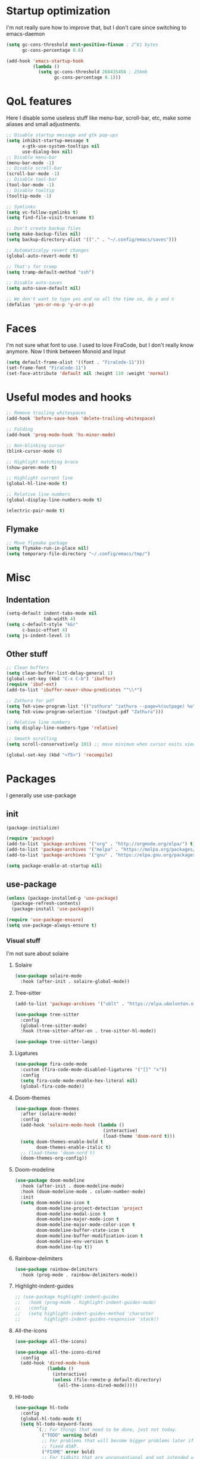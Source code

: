 #+STARTUP: showeverything

* Startup optimization
I'm not really sure how to improve that, but I don't care since switching to emacs-daemon
#+BEGIN_SRC emacs-lisp
  (setq gc-cons-threshold most-positive-fixnum ; 2^61 bytes
        gc-cons-percentage 0.6)

  (add-hook 'emacs-startup-hook
            (lambda ()
              (setq gc-cons-threshold 268435456 ; 256mb
                    gc-cons-percentage 0.1)))
#+END_SRC
* QoL features
Here I disable some useless stuff like menu-bar, scroll-bar, etc, make some aliases and small adjustments.
#+BEGIN_SRC emacs-lisp
  ;; Disable startup message and gtk pop-ups
  (setq inhibit-startup-message t
        x-gtk-use-system-tooltips nil
        use-dialog-box nil)
  ;; Disable menu-bar
  (menu-bar-mode -1)
  ;; Disable scroll-bar
  (scroll-bar-mode -1)
  ;; Disable tool-bar
  (tool-bar-mode -1)
  ;; Disable tooltip
  (tooltip-mode -1)

  ;; Symlinks
  (setq vc-follow-symlinks t)
  (setq find-file-visit-truename t)

  ;; Don't create backup files
  (setq make-backup-files nil)
  (setq backup-directory-alist '(("." . "~/.config/emacs/saves")))

  ;; Automaticalyy revert changes
  (global-auto-revert-mode t)

  ;; That's for tramp
  (setq tramp-default-method "ssh")

  ;; Disable auto-saves
  (setq auto-save-default nil)

  ;; We don't want to type yes and no all the time so, do y and n
  (defalias 'yes-or-no-p 'y-or-n-p)
#+END_SRC
* Faces
I'm not sure what font to use. I used to love FiraCode, but I don't really know anymore.
Now I think between Monoid and Input
#+Begin_src emacs-lisp
  (setq default-frame-alist '((font . "FiraCode-11")))
  (set-frame-font "FiraCode-11")
  (set-face-attribute 'default nil :height 110 :weight 'normal)
#+END_SRC
* Useful modes and hooks
#+BEGIN_SRC emacs-lisp
  ;; Remove trailing whitespaces
  (add-hook 'before-save-hook 'delete-trailing-whitespace)

  ;; Folding
  (add-hook 'prog-mode-hook 'hs-minor-mode)

  ;; Non-blinking cursor
  (blink-cursor-mode 0)

  ;; Highlight matching brace
  (show-paren-mode t)

  ;; Highlight current line
  (global-hl-line-mode t)

  ;; Relative line numbers
  (global-display-line-numbers-mode t)

  (electric-pair-mode t)
#+END_SRC
** Flymake
#+BEGIN_SRC emacs-lisp
  ;; Move flymake garbage
  (setq flymake-run-in-place nil)
  (setq temporary-file-directory "~/.config/emacs/tmp/")
#+END_SRC
* Misc
** Indentation
#+BEGIN_SRC emacs-lisp
  (setq-default indent-tabs-mode nil
                tab-width 4)
  (setq c-default-style "k&r"
        c-basic-offset 4)
  (setq js-indent-level 2)
#+END_SRC
** Other stuff
#+BEGIN_SRC emacs-lisp
  ;; Clean buffers
  (setq clean-buffer-list-delay-general 1)
  (global-set-key (kbd "C-x C-b") 'ibuffer)
  (require 'ibuf-ext)
  (add-to-list 'ibuffer-never-show-predicates "^\\*")

  ;; Zathura for pdf
  (setq TeX-view-program-list '(("zathura" "zathura --page=%(outpage) %o")))
  (setq TeX-view-program-selection '((output-pdf "Zathura")))

  ;; Relative line numbers
  (setq display-line-numbers-type 'relative)

  ;; Smooth scrolling
  (setq scroll-conservatively 101) ;; move minimum when cursor exits view, instead of recentering

  (global-set-key (kbd "<f5>") 'recompile)
#+END_SRC
* Packages
I generally use use-package
** init
#+BEGIN_SRC emacs-lisp
  (package-initialize)

  (require 'package)
  (add-to-list 'package-archives '("org" . "http://orgmode.org/elpa/") t)
  (add-to-list 'package-archives '("melpa" . "https://melpa.org/packages/"))
  (add-to-list 'package-archives '("gnu" . "https://elpa.gnu.org/packages/"))

  (setq package-enable-at-startup nil)
#+END_SRC
** use-package
#+BEGIN_SRC emacs-lisp
  (unless (package-installed-p 'use-package)
    (package-refresh-contents)
    (package-install 'use-package))

  (require 'use-package-ensure)
  (setq use-package-always-ensure t)
#+END_SRC
*** Visual stuff
I'm not sure about solaire
**** Solaire
#+BEGIN_SRC emacs-lisp
  (use-package solaire-mode
    :hook (after-init . solaire-global-mode))
#+END_SRC
**** Tree-sitter
#+BEGIN_SRC emacs-lisp
  (add-to-list 'package-archives '("ublt" . "https://elpa.ubolonton.org/packages/"))

  (use-package tree-sitter
    :config
    (global-tree-sitter-mode)
    :hook (tree-sitter-after-on . tree-sitter-hl-mode))

  (use-package tree-sitter-langs)
#+END_SRC
**** Ligatures
#+BEGIN_SRC emacs-lisp
  (use-package fira-code-mode
    :custom (fira-code-mode-disabled-ligatures '("[]" "x"))
    :config
    (setq fira-code-mode-enable-hex-literal nil)
    (global-fira-code-mode))
#+END_SRC
**** Doom-themes
#+BEGIN_SRC emacs-lisp
  (use-package doom-themes
    :after (solaire-mode)
    :config
    (add-hook 'solaire-mode-hook (lambda ()
                                   (interactive)
                                   (load-theme 'doom-nord t)))
    (setq doom-themes-enable-bold t
          doom-themes-enable-italic t)
    ;; (load-theme 'doom-nord t)
    (doom-themes-org-config))
#+END_SRC
**** Doom-modeline
#+BEGIN_SRC emacs-lisp
  (use-package doom-modeline
    :hook (after-init . doom-modeline-mode)
    :hook (doom-modeline-mode . column-number-mode)
    :init
    (setq doom-modeline-icon t
          doom-modeline-project-detection 'project
          doom-modeline-modal-icon t
          doom-modeline-major-mode-icon t
          doom-modeline-major-mode-color-icon t
          doom-modeline-buffer-state-icon t
          doom-modeline-buffer-modification-icon t
          doom-modeline-env-version t
          doom-modeline-lsp t))
#+END_SRC
**** Rainbow-delimiters
#+BEGIN_SRC emacs-lisp
  (use-package rainbow-delimiters
    :hook (prog-mode . rainbow-delimiters-mode))
#+END_SRC
**** Highlight-indent-guides
#+BEGIN_SRC emacs-lisp
  ;; (use-package highlight-indent-guides
  ;;   :hook (prog-mode . highlight-indent-guides-mode)
  ;;   :config
  ;;   (setq highlight-indent-guides-method 'character
  ;;         highlight-indent-guides-responsive 'stack))
#+END_SRC
**** All-the-icons
#+BEGIN_SRC emacs-lisp
  (use-package all-the-icons)

  (use-package all-the-icons-dired
    :config
    (add-hook 'dired-mode-hook
              (lambda ()
                (interactive)
                (unless (file-remote-p default-directory)
                  (all-the-icons-dired-mode)))))
#+END_SRC
**** Hl-todo
#+BEGIN_SRC emacs-lisp
  (use-package hl-todo
    :config
    (global-hl-todo-mode t)
    (setq hl-todo-keyword-faces
          `(;; For things that need to be done, just not today.
            ("TODO" warning bold)
            ;; For problems that will become bigger problems later if not
            ;; fixed ASAP.
            ("FIXME" error bold)
            ;; For tidbits that are unconventional and not intended uses of the
            ;; constituent parts, and may break in a future update.
            ("HACK" font-lock-constant-face bold)
            ;; For things that were done hastily and/or hasn't been thoroughly
            ;; tested. It may not even be necessary!
            ("REVIEW" font-lock-keyword-face bold)
            ;; For especially important gotchas with a given implementation,
            ;; directed at another user other than the author.
            ("NOTE" success bold)
            ;; For things that just gotta go and will soon be gone.
            ("DEPRECATED" font-lock-doc-face bold)
            ;; For a known bug that needs a workaround
            ("BUG" error bold)
            ;; For warning about a problematic or misguiding code
            ("XXX" font-lock-constant-face bold))))
#+END_SRC
**** Git-gutter
#+BEGIN_SRC emacs-lisp
  (use-package git-gutter
    :config
    (global-git-gutter-mode t)
    (setq git-gutter:window-width 2
          git-gutter:update-interval 1
          git-gutter:ask-p nil))

  (use-package git-gutter-fringe
    :diminish git-gutter-mode
    :after git-gutter
    :demand fringe-helper
    :config
    ;; subtle diff indicators in the fringe
    ;; places the git gutter outside the margins.
    (setq-default fringes-outside-margins t)
    ;; thin fringe bitmaps
    (define-fringe-bitmap 'git-gutter-fr:added
      [224 224 224 224 224 224 224 224 224 224 224 224 224 224 224 224 224 224 224 224 224 224 224 224 224]
      nil nil 'center)
    (define-fringe-bitmap 'git-gutter-fr:modified
      [224 224 224 224 224 224 224 224 224 224 224 224 224 224 224 224 224 224 224 224 224 224 224 224 224]
      nil nil 'center)
    (define-fringe-bitmap 'git-gutter-fr:deleted
      [0 0 0 0 0 0 0 0 0 0 0 0 0 128 192 224 240 248]
      nil nil 'center))
#+END_SRC
*** Ws-butler
#+BEGIN_SRC emacs-lisp
  (use-package ws-butler
    :config
    (ws-butler-global-mode t))
#+END_SRC
*** Dashboard
#+BEGIN_SRC emacs-lisp
  (use-package dashboard
    :config
    (dashboard-setup-startup-hook)
    (setq dashboard-set-heading-icons t)
    (setq dashboard-startup-banner 3)
    (setq dashboard-set-navigator t)
    (setq dashboard-set-file-icons t)
    (setq dashboard-items '((recents  . 5)
                            (bookmarks . 5)
                            (projects . 5)
                            (agenda . 5)))
    (setq initial-buffer-choice (lambda () (get-buffer "*dashboard*"))))
#+END_SRC
*** Smart-tabs
I've fallen into the heresy.
#+BEGIN_SRC emacs-lisp
  (use-package smart-tabs-mode
    :hook (c-mode . (lambda ()
                      (setq intent-tabs-mode t)))
    :hook (c++-mode . (lambda ()
                      (setq intent-tabs-mode t)))
    :config
    (smart-tabs-insinuate 'c 'c++ 'javascript))
#+END_SRC
*** Smartparens
#+BEGIN_SRC emacs-lisp
  (use-package smartparens
    :config
    (setq smartparens-global-mode t)
    (require 'smartparens-config))
#+END_SRC
*** Eshell
#+BEGIN_SRC emacs-lisp
  (setq eshell-prompt-regexp "^.* λ "
        eshell-prompt-function #'+eshell/prompt)


  (defun +eshell/prompt ()
    (let ((base/dir (shrink-path-prompt default-directory)))
          (concat (propertize (car base/dir)
                              'face 'font-lock-comment-face)
                  (propertize (cdr base/dir)
                              'face 'font-lock-constant-face)
                  (propertize (+eshell--current-git-branch)
                              'face 'font-lock-function-name-face)
                  (propertize " λ" 'face 'eshell-prompt-face)
                  ;; needed for the input text to not have prompt face
                  (propertize " " 'face 'default))))

  (defun +eshell--current-git-branch ()
      (let ((branch (car (cl-loop for match in (split-string (shell-command-to-string "git branch") "\n")
                               when (string-match "^\*" match)
                               collect match))))
        (if (not (eq branch nil))
            (concat " [" (substring branch 2) "]")
          "")))

  (defun eshell-clear-buffer ()
    "Clear terminal"
    (interactive)
    (let ((inhibit-read-only t))
      (erase-buffer)
      (eshell-send-input)))
  (add-hook 'eshell-mode-hook
            '(lambda()
               (local-set-key (kbd "C-l") 'eshell-clear-buffer)))

  (use-package eshell-toggle
    :custom
    (eshell-toggle-size-fraction 4))

  (use-package eshell-did-you-mean
    :config
    (eshell-did-you-mean-setup))

  (use-package esh-help
    :config
    (setup-esh-help-eldoc))

  (use-package shrink-path)

  (use-package bash-completion)
    ;; :config
    ;; (bash-completion-setup))

  (use-package fish-completion
    :config
    (global-fish-completion-mode)
    (setq fish-completion-fallback-on-bash-p t))
#+END_SRC
*** Mu4e
#+BEGIN_SRC emacs-lisp
  (require 'mu4e)

  ;; default
  (setq mu4e-maildir "~/Maildir")
  (setq mu4e-drafts-folder "/[Gmail].Drafts")
  (setq mu4e-sent-folder "/[Gmail].Sent Mail")
  (setq mu4e-trash-folder "/[Gmail].Trash")

  ;; don't save message to Sent Messages, Gmail/IMAP takes care of this
  (setq mu4e-sent-messages-behavior 'delete)

  ;; allow for updating mail in the main view:
  (setq mu4e-get-mail-command "offlineimap")

  ;; something about ourselves
  (setq user-mail-address "art6661322@gmail.com"
        user-full-name  "Eugene Rossokha")

  (setq mu4e-view-show-images t
        mu4e-view-image-max-width 800)

  ;; (require 'smptpmail)

  ;; (setq message-send-mail-function 'smtpmail-send-it
  ;;       smtpmail-stream-type 'starttls
  ;;       smtpmail-default-smtp-server "smtp.gmail.com"
  ;;       smtpmail-smtp-server "smtp.gmail.com"
  ;;       smtpmail-smtp-service 587)

  ;; don't keep message buffers around
  (setq message-kill-buffer-on-exit t)
#+END_SRC
*** Elfeed
#+BEGIN_SRC emacs-lisp
  (defun elfeed-v-mpv (url)
    "Watch a video from URL in MPV"
    (start-process "mpv" nil "mpv" url))

  (defun elfeed-view-mpv (&optional use-generic-p)
    "YouTube-feed link"
    (interactive "P")
    (let ((entries (elfeed-search-selected)))
      (cl-loop for entry in entries
               do (elfeed-untag entry 'unread)
               when (elfeed-entry-link entry)
               do (elfeed-v-mpv it))
      (mapc #'elfeed-search-update-entry entries)
      (unless (use-region-p) (forward-line))))

  (use-package elfeed
    :bind ("C-c C-v" . elfeed-view-mpv)
    :config
    (setq elfeed-feeds
          '("https://www.youtube.com/feeds/videos.xml?channel_id=UC2eYFnH61tmytImy1mTYvhA"
            "https://www.youtube.com/feeds/videos.xml?channel_id=UCZAENaOaceQUMd84GDc26EA"
            "https://www.youtube.com/feeds/videos.xml?channel_id=UCVls1GmFKf6WlTraIb_IaJg"
            "https://lukesmith.xyz/rss.xml"
            "https://videos.lukesmith.xyz/feeds/videos.xml?videoChannelId=2"
            "https://bay12games.com/dwarves/b12_call.rss")))
#+END_SRC
*** Magit
#+BEGIN_SRC emacs-lisp
  (use-package magit)

  (use-package magit-todos
    :hook (prog-mode . magit-todos-mode))
#+END_SRC
*** TODO Forge
*** Projectile
#+BEGIN_SRC emacs-lisp
  (use-package projectile
    :config
    (define-key projectile-mode-map (kbd "C-c p") 'projectile-command-map)
    (projectile-mode t))
#+END_SRC
*** Ivy, Swiper and Counsel
#+BEGIN_SRC emacs-lisp
  (use-package ivy
    :bind (("C-x C-f" . counsel-find-file)
           ("M-x" . counsel-M-x)
           :map ivy-mode-map
           ("C-j" . ivy-next-line)
           ("C-k" . ivy-previous-line))
    :after (evil)
    :config
    ;; (defalias 'evil-search-forward 'swiper-isearch)
    (ivy-mode t)
    (counsel-mode t)
    (setq projectile-completion-system 'ivy
          ivy-magic-slash-non-match-action nil
          ivy-use-virtual-buffers nil
          ivy-virtual-abbreviate 'full
          ivy-display-style 'fancy
          ivy-on-del-error-function #'ignore
          ivy-format-function 'ivy-format-function-line
          ivy-sort-max-size 7500))

  (use-package ivy-hydra)
#+END_SRC
*** Org
#+BEGIN_SRC emacs-lisp
  (use-package org
    :bind (("C-c a" . org-agenda)
           ("C-c c" . org-capture))
    :config
    ;; enable python for in-buffer evaluation
    (org-babel-do-load-languages
     'org-babel-load-languages
     '((python . t)))

    ;; all python code be safe
    (defun my-org-confirm-babel-evaluate (lang body)
      (not (string= lang "python")))
    (setq org-confirm-babel-evaluate 'my-org-confirm-babel-evaluate)

    (setq org-directory "~/.org/")
    (setq org-default-notes-file (concat org-directory "notes.org"))
    (setq org-hide-leading-stars t)
    (setq org-startup-folded t)
    (setq org-startup-indented t)
    (setq org-agenda-files (list org-default-notes-file)))

  ;; TODO: agenda, capture templates
  (setq org-capture-templates
        '(("t" "Tasks" entry (file+headline org-default-notes-file "Tasks")
           "* TODO %?\n%u\n" :prepend t)
          ("l" "Look later" entry (file+headline org-default-notes-file "Look later")
           "* TODO %?")
          ("s" "Skills" entry (file+headline org-default-notes-file "Skills")
           "* TODO %?")
          ("g" "Gifts" entry (file+headline org-default-notes-file "Gifts")
           "* TODO %?")
          ))

  (use-package org-bullets
    :after org
    :hook (org-mode . org-bullets-mode))
#+END_SRC
*** Iedit
#+BEGIN_SRC emacs-lisp
  (use-package iedit)
#+END_SRC
*** Evil
#+BEGIN_SRC emacs-lisp
  (use-package evil
    :hook (after-change-major-mode . (lambda () (modify-syntax-entry ?_ "w")))
    :init
    (setq evil-want-keybinding nil)
    (setq evil-want-integration t)
    :config
    (define-key evil-normal-state-map (kbd "C-u") (lambda()
                                                    (interactive)
                                                    (evil-scroll-up nil)))
    (define-key evil-normal-state-map (kbd "C-d") (lambda()
                                                    (interactive)
                                                    (evil-scroll-down nil)))
    (evil-mode t)
    (setq evil-split-window-below t
          evil-vsplit-window-right t))

  (use-package evil-numbers
    :after evil
    :config
    (define-key evil-normal-state-map (kbd "C-c j") 'evil-numbers/inc-at-pt)
    (define-key evil-normal-state-map (kbd "C-c k") 'evil-numbers/dec-at-pt))

  (use-package evil-indent-plus)

  (use-package evil-surround
    :after evil
    :config
    (global-evil-surround-mode t))

  (use-package evil-embrace
    :config
    (setq evil-embrace-show-help-p nil)
    (evil-embrace-enable-evil-surround-integration))

  (use-package evil-args
    :config
    ;; bind evil-args text objects
    (define-key evil-inner-text-objects-map "a" 'evil-inner-arg)
    (define-key evil-outer-text-objects-map "a" 'evil-outer-arg)

    ;; bind evil-forward/backward-args
    (define-key evil-normal-state-map "L" 'evil-forward-arg)
    (define-key evil-normal-state-map "H" 'evil-backward-arg)
    (define-key evil-motion-state-map "L" 'evil-forward-arg)
    (define-key evil-motion-state-map "H" 'evil-backward-arg)

    ;; bind evil-jump-out-args
    (define-key evil-normal-state-map "K" 'evil-jump-out-args))

  (use-package evil-commentary
    :after evil
    :config
    (evil-commentary-mode))

  (use-package evil-leader
    :after evil
    :config
    (setq evil-leader/in-all-states 1)
    ;; (global-unset-key "<SPC>")
    (evil-leader/set-leader "<SPC>")
    (global-evil-leader-mode)
    (evil-leader/set-key
      ; Windows
      "w h" 'evil-window-left
      "w j" 'evil-window-down
      "w k" 'evil-window-up
      "w l" 'evil-window-right
      "w o" 'delete-other-windows
      "v" 'evil-window-vsplit
      "h" 'evil-window-split
      "q" 'evil-quit

      ; Terminal
      "n t" 'terminal-here-launch
      "n f" 'elfeed
      "n m" 'mu4e

      ; Lsp
      "l l" 'lsp
      "l c" 'lsp-treemacs-call-hierarchy
      "l n" 'lsp-rename
      "l s" 'lsp-describe-thing-at-point
      "l f" 'lsp-format-buffer
      "l d" 'lsp-find-definition
      "l t" 'lsp-find-type-definition
      "l r" 'lsp-find-references
      "l i" 'lsp-find-implementation
      "l a" 'lsp-execute-code-action
      "l m" 'lsp-ui-imenu

      "x" 'counsel-M-x

      ; Magit bindings
      "m m" 'magit-status
      "m b" 'magit-blame

      ; Eshell
      "t" 'eshell-toggle
      "e" 'eshell

      ; Search
      "s" 'swiper-isearch
      "a" 'counsel-ag

      ; Moving
      "b" 'ivy-switch-buffer
      "o" 'counsel-find-file
      "<SPC>" 'counsel-projectile-find-file
      "j" 'counsel-file-jump
      "g" 'counsel-bookmark
      "p" 'counsel-projectile-switch-project
      "d" 'dired-sidebar-toggle-with-current-directory))

  (use-package evil-iedit-state
    :after (iedit evil)
    :config
    (defalias 'iedit-cleanup 'iedit-lib-cleanup))

  (use-package evil-quickscope
    :config
    (global-evil-quickscope-mode t))

  (use-package evil-goggles
    :hook (evil-mode . evil-goggles-mode)
    :config
    (setq evil-goggles-duration 0.025))

  (use-package evil-magit
    :after (evil magit)
    :config
    (setq evil-magit-want-vertical-movement t))

  (use-package evil-collection
    :after evil
    :config
    (evil-collection-init))
#+END_SRC
*** Parinfer
#+BEGIN_SRC emacs-lisp
  (use-package parinfer
    :ensure t
    :bind
    (("C-," . parinfer-toggle-mode))
    :init
    (progn
      (setq parinfer-extensions
            '(defaults        ; should be included.
               pretty-parens  ; different paren styles for different modes.
               evil           ; If you use Evil.
               smart-tab))    ; C-b & C-f jump positions and smart shift with tab & S-tab.
      (add-hook 'clojure-mode-hook #'parinfer-mode)
      (add-hook 'hy-mode-hook #'parinfer-mode)
      (add-hook 'racket-mode-hook #'parinfer-mode)
      (add-hook 'emacs-lisp-mode-hook #'parinfer-mode)
      (add-hook 'common-lisp-mode-hook #'parinfer-mode)
      (add-hook 'scheme-mode-hook #'parinfer-mode)
      (add-hook 'lisp-mode-hook #'parinfer-mode)))
#+END_SRC
*** Key-chord
#+BEGIN_SRC emacs-lisp
  (use-package key-chord
    :config
    (key-chord-mode t)
    (key-chord-define evil-insert-state-map "jk" 'evil-normal-state))
#+END_SRC
*** Dired
**** Settings
#+BEGIN_SRC emacs-lisp
(require 'dired)
(setq dired-listing-switches "-alh"
      dired-auto-revert-buffer t  ; don't prompt to revert; just do it
      dired-dwim-target t  ; suggest a target for moving/copying intelligently
      dired-hide-details-hide-symlink-targets nil
      ;; Always copy/delete recursively
      dired-recursive-copies 'always
      dired-recursive-deletes 'top)
#+END_SRC
**** Diredfl
#+BEGIN_SRC emacs-lisp
(use-package diredfl
  :hook (dired-mode . diredfl-mode))
#+END_SRC
**** Dired-hacks
#+BEGIN_SRC emacs-lisp
  (use-package dired-hacks-utils)
  (use-package dired-narrow
    :bind ((:map dired-mode-map
                ("C-c C-/" . dired-narrow-fuzzy))))
#+END_SRC
**** Dired-sidebar
#+BEGIN_SRC emacs-lisp
  (use-package dired-sidebar
    :config
    (add-to-list 'dired-sidebar-display-alist '(side . right)))
#+END_SRC
*** Terminal-here
#+BEGIN_SRC emacs-lisp
  (use-package terminal-here
    :bind (("M-RET" . terminal-here-launch))
    :config
    (setq terminal-here-terminal-command (list "st" "--")))
#+END_SRC
*** Company
#+BEGIN_SRC emacs-lisp
  (use-package company
    :bind (:map company-active-map
                ("<tab>" . company-select-next)
                ("<return>" . company-complete))
    :config
    (advice-add 'company-complete-common :before (lambda () (setq my-company-point (point))))
    (advice-add 'company-complete-common :after (lambda ()
                                                  (when (equal my-company-point (point))
                                                    (yas-expand))))


    (setq company-idle-delay 0
          company-show-numbers t
          company-minimum-prefix-length 2
          company-selection-wrap-around t
          company-tooltip-limit 14
          company-tooltip-align-annotations t
          company-global-modes '(not erc-mode message-mode help-mode gud-mode)
          company-require-match 'never
          ;; Buffer-local backends will be computed when loading a major mode, so
          ;; only specify a global default here.
          company-backends '(company-capf)

          company-auto-complete nil
          company-auto-complete-chars nil)
    (global-company-mode t))
#+END_SRC
*** TabNine
#+BEGIN_SRC emacs-lisp
  (use-package company-tabnine
    :config
    (add-to-list 'company-backends #'company-tabnine))
#+END_SRC
*** Yasnippet
#+BEGIN_SRC emacs-lisp
  (use-package yasnippet
    :config
    (yas-global-mode t))

  (use-package yasnippet-snippets)
#+END_SRC
*** Flycheck
#+BEGIN_SRC emacs-lisp
  (use-package flycheck
    :init (global-flycheck-mode)
    :config
    (setq flycheck-indication-mode 'right-fringe)
    (define-fringe-bitmap 'flycheck-fringe-bitmap-double-arrow
      [16 48 112 240 112 48 16] nil nil 'center)
    :bind ("C-c C-e" . flycheck-next-error))

  (use-package flycheck-pos-tip
    :config
    (setq flycheck-pos-tip-timeout 0)
    (flycheck-pos-tip-mode))

  (use-package flycheck-haskell
    :hook (haskell-mode . flycheck-haskell-setup))

  ;; (use-package flycheck-clang-tidy
  ;;   :after flycheck
  ;;   :hook (flycheck-mode . flycheck-clang-tidy-setup))

  (use-package flycheck-kotlin)

  (use-package flycheck-rust
    :hook (flycheck-mode . flycheck-rust-setup))
#+END_SRC
*** TODO Dap
#+BEGIN_SRC emacs-lisp
  (use-package dap-mode
    :config
    (setq dap-mode t
          dap-ui-mode t)
    (require 'dap-python))
#+END_SRC
*** Dumb Jump
#+BEGIN_SRC emacs-lisp
  (use-package dumb-jump
    :config
    (add-hook 'xref-backend-functions #'dumb-jump-xref-activate)
    (setq dumb-jump-default-project "~/code"))
#+END_SRC
*** LSP
#+BEGIN_SRC emacs-lisp
  (use-package lsp-mode
    :hook (python-mode . lsp)
    :hook (elm-mode . lsp)
    :hook (c++-mode . lsp)
    :config
    (add-to-list 'lsp-clients-clangd-args "--clang-tidy")
    (setq lsp-semantic-highlighting t)
    (setq lsp-enable-symbol-highlighting nil)
    (setq lsp-prefer-capf t)
    (setq lsp-idle-delay 0.750)
    :init
    (setq read-process-output-max (* 1024 1024)))

  (use-package lsp-ivy
    :commands lsp-ivy-workspace-symbol)

  (use-package lsp-ui
    :config
    (setq lsp-ui-doc-enable t
          lsp-ui-sideline-show-diagnostics t
          lsp-ui-sideline-show-hover t))
#+END_SRC
*** Docker
#+BEGIN_SRC emacs-lisp
  (use-package docker
    :bind ("C-c d" . docker))
#+END_SRC
*** Languages
**** C++
Open *.h as c++-mode
#+BEGIN_SRC emacs-lisp
  (add-to-list 'auto-mode-alist '("\\.h\\'" . c++-mode))
#+END_SRC
# ***** Irony
# #+BEGIN_SRC emacs-lisp
#         ;; (use-package irony
#         ;;   :hook (c++-mode . irony-mode)
#         ;;   :hook (c-mode . irony-mode)
#         ;;   :hook (irony-mode . irony-cdb-autosetup-compile-options))

#         ;; (use-package company-irony
#         ;;   :after irony-mode
#         ;;   :after company
#         ;;   :config
#         ;;   (add-to-list 'company-backends 'company-irony))

#         ;; (use-package flycheck-irony
#         ;;   :after irony-mode
#         ;;   :after flycheck
#         ;;   :hook (flycheck-mode . flycheck-irony-setup))
# #+END_SRC
**** Haskell
***** Ormolu
#+BEGIN_SRC emacs-lisp
  ;; (use-package ormolu
  ;;   :hook (haskell-mode . ormolu-format-on-save-mode))
#+END_SRC
***** Hindent
#+BEGIN_SRC emacs-lisp
  (use-package hindent
    :init
    (setq hindent-reformat-buffer-on-save t))
#+END_SRC
***** Haskell-mode
#+BEGIN_SRC emacs-lisp
  (use-package haskell-mode
    :hook (haskell-mode . haskell-indentation-mode)
    :hook (haskell-mode . interactive-haskell-mode)
    :hook (haskell-mode . hindent-mode)
    ;; :hook (haskell-mode . haskell-decl-scan-mode)
    ;; :hook (haskell-mode . haskell-doc-mode)
    :bind (:map haskell-mode-map ("C-c C-c" . haskell-process-load-file))
    :config
    (flymake-mode 0)
    (setq haskell-compile-cabal-build-command "stack build"))
#+END_SRC
***** Shakespeare-mode
#+BEGIN_SRC emacs-lisp
  (use-package shakespeare-mode)
#+END_SRC
***** Hlint-refactor
#+BEGIN_SRC emacs-lisp
  (use-package hlint-refactor
    :hook (haskell-mode . hlint-refactor-mode))
#+END_SRC
***** Lsp
#+BEGIN_SRC emacs-lisp
  (use-package lsp-haskell
    :config
    (setq lsp-haskell-process-path-hie "haskell-language-server-wrapper"))
#+END_SRC
**** Python
#+BEGIN_SRC emacs-lisp
  (setq python-shell-interpreter "ipython"
        python-shell-interpreter-args "console --simple-prompt")
#+END_SRC
***** Python-X
#+BEGIN_SRC emacs-lisp
  (use-package python-x
    :config
    (python-x-setup))
#+END_SRC
***** TODO Jedi
#+BEGIN_SRC emacs-lisp
  ;; (use-package company-jedi
  ;;   :hook (python-mode . (lambda () (add-to-list 'company-backends 'company-jedi))))
#+END_SRC
***** Cython
#+BEGIN_SRC emacs-lisp
  (use-package cython-mode)
#+END_SRC
***** TODO Elpy
#+BEGIN_SRC emacs-lisp
  ;; (use-package elpy
  ;;   :init
  ;;   (elpy-enable)
  ;;   (setq elpy-rpc-backend "jedi")
  ;;   :config
  ;;   (setq elpy-modules (delq 'elpy-module-flymake elpy-modules)))
#+END_SRC
***** Yapfify
#+BEGIN_SRC emacs-lisp
  (use-package yapfify
    :hook (python-mode . yapf-mode))
#+END_SRC
***** Venv
#+BEGIN_SRC emacs-lisp
  (use-package pyvenv)

  (use-package auto-virtualenv
    :hook (python-mode . auto-virtualenv-set-virtualenv))
#+END_SRC
**** JavaScript
***** Rjsx-mode
#+BEGIN_SRC emacs-lisp
  (use-package rjsx-mode
    :mode "\\.jsx?$")
#+END_SRC
***** Prettier-js
#+BEGIN_SRC emacs-lisp
  (use-package prettier-js
    :hook (js-mode . prettier-js-mode)
    :hook (rjsx-mode . prettier-js-mode))
#+END_SRC
***** TODO Tide
**** TypeScript
#+BEGIN_SRC emacs-lisp
  (use-package typescript-mode)
#+END_SRC
**** PureScript
#+BEGIN_SRC emacs-lisp
  (use-package purescript-mode
    :hook (purescript-mode . purescript-indentation-mode))
#+END_SRC
**** Hy
#+BEGIN_SRC emacs-lisp
  (use-package hy-mode)
#+END_SRC
**** Clojure
#+BEGIN_SRC emacs-lisp
  (use-package clojure-mode)

  (use-package clojure-mode-extra-font-locking)

  (use-package cider)
#+END_SRC
**** Racket
#+BEGIN_SRC emacs-lisp
  (use-package racket-mode)
#+END_SRC
**** Elm
#+BEGIN_SRC emacs-lisp
  (use-package elm-mode
    :after company
    :hook (elm-mode . elm-format-on-save-mode))
    ;; (add-to-list 'company-backends 'company-elm))

  (use-package flycheck-elm
    :after (flycheck)
    :hook (flycheck-mode . flycheck-elm-setup))
#+END_SRC
**** Scala
#+BEGIN_SRC emacs-lisp
  (use-package scala-mode
    :interpreter
    ("scala" . scala-mode))
#+END_SRC
**** Kotlin
#+BEGIN_SRC emacs-lisp
  (use-package kotlin-mode)
#+END_SRC
**** Rust
#+BEGIN_SRC emacs-lisp
  (use-package rust-mode
    :bind (:map rust-mode-map
                ("C-c C-p" . rust-run-clippy)
                ("C-c C-c" . rust-run))
    :config
    (setq rust-format-on-save t))

  (use-package flycheck-rust
    :after flycheck
    :after rust-mode
    :hook (flycheck-mode . flycheck-rust-setup))
#+END_SRC
**** C#
#+BEGIN_SRC emacs-lisp
  (use-package csharp-mode)
#+END_SRC
**** Makefile
#+BEGIN_SRC emacs-lisp
  (use-package makefile-executor
    :hook (makefile-mode . makefile-executor-mode))
#+END_SRC
**** Cmake
#+BEGIN_SRC emacs-lisp
  (use-package cmake-mode)

  (use-package cmake-font-lock)
#+END_SRC
**** Jinja2
#+BEGIN_SRC emacs-lisp
  (use-package jinja2-mode)
#+END_SRC
**** Markdown
#+BEGIN_SRC emacs-lisp
  (use-package markdown-mode)
#+END_SRC
**** Mermaid
#+BEGIN_SRC emacs-lisp
  (use-package mermaid-mode)
#+END_SRC
**** PlantUML
#+BEGIN_SRC emacs-lisp
  (use-package plantuml-mode
    :config
    (add-to-list
     'org-src-lang-modes '("plantuml" . plantuml))
    (setq plantuml-executable-path "/bin/plantuml")
    (setq plantuml-default-exec-mode 'executable))
#+END_SRC
**** Yaml
#+BEGIN_SRC emacs-lisp
  (use-package yaml-mode)
#+END_SRC
**** BNF
#+BEGIN_SRC emacs-lisp
  (use-package bnf-mode)
#+END_SRC
**** Dockerfile
#+BEGIN_SRC emacs-lisp
  (use-package dockerfile-mode)
#+END_SRC
**** HTML
#+BEGIN_SRC emacs-lisp
  (use-package emmet-mode
    :hook (jinja2-mode . emmet-mode))
#+END_SRC
**** LaTeX
#+BEGIN_SRC emacs-lisp
  (use-package tex
    :ensure auctex
    :bind ("M-q" . align-current)
    :hook (LaTeX-mode . LaTeX-math-mode)
    :hook (LaTeX-mode . flyspell-mode)
    :hook (LaTeX-mode . turn-on-reftex)
    :config
    (flycheck-mode 0)
    (setq TeX-PDF-mode t)
    (setq TeX-auto-save t)
    (setq TeX-parse-self t)
    (setq reftex-plug-into-AUCTeX t))
#+END_SRC
**** Ledger
#+BEGIN_SRC emacs-lisp
  (use-package ledger-mode)
#+END_SRC
*** Which key
#+BEGIN_SRC emacs-lisp
  (use-package which-key
    :config
    (which-key-mode))
#+END_SRC
*** Auto-package-update
#+BEGIN_SRC emacs-lisp
  (use-package auto-package-update
    :config
    (setq auto-package-update-delete-old-versions t)
    (setq auto-package-update-hide-results t)
    (auto-package-update-maybe))
#+END_SRC
*** Cross-packages
#+BEGIN_SRC emacs-lisp
  (use-package counsel-projectile
    :after (ivy projectile)
    :config
    (counsel-projectile-mode t))

  (use-package evil-org
    :after org
    :hook (org-mode . evil-org-mode)
    :config
    (add-hook 'evil-org-mode-hook
              (lambda ()
                (evil-org-set-key-theme)))
    (require 'evil-org-agenda)
    (evil-org-agenda-set-keys))
#+END_SRC
